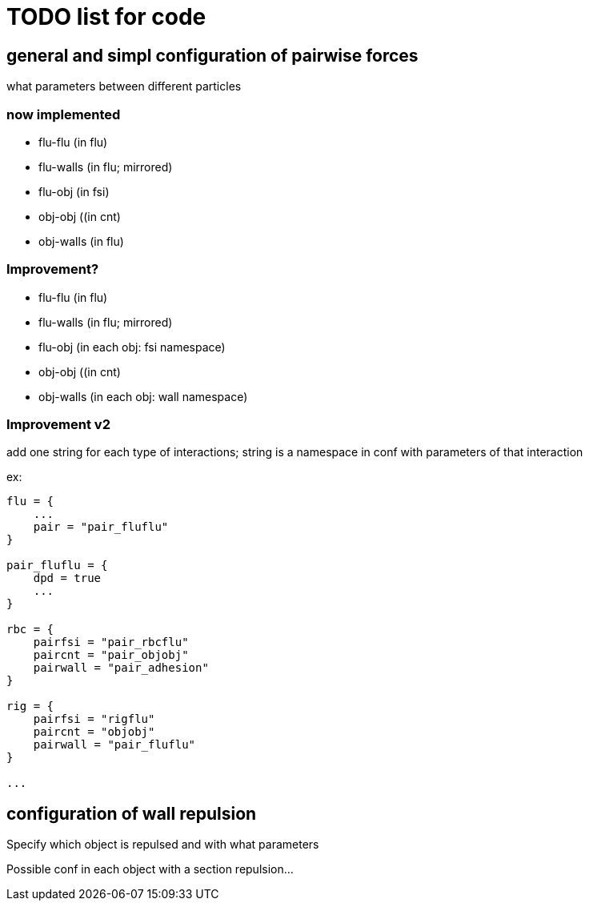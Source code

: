 = TODO list for code

== general and simpl configuration of pairwise forces

what parameters between different particles

=== now implemented

* flu-flu (in flu)
* flu-walls (in flu; mirrored)
* flu-obj (in fsi)
* obj-obj ((in cnt)
* obj-walls (in flu)

=== Improvement?

* flu-flu (in flu)
* flu-walls (in flu; mirrored)
* flu-obj (in each obj: fsi namespace)
* obj-obj ((in cnt)
* obj-walls (in each obj: wall namespace)

=== Improvement v2

add one string for each type of interactions;
string is a namespace in conf with parameters of that interaction

ex:

[source,cfg]
----
flu = {
    ...
    pair = "pair_fluflu"
}

pair_fluflu = {
    dpd = true
    ...
}

rbc = {
    pairfsi = "pair_rbcflu"
    paircnt = "pair_objobj"
    pairwall = "pair_adhesion"
}

rig = {
    pairfsi = "rigflu"
    paircnt = "objobj"
    pairwall = "pair_fluflu"
}

...
----

== configuration of wall repulsion

Specify which object is repulsed and with what parameters

Possible conf in each object with a section repulsion...
